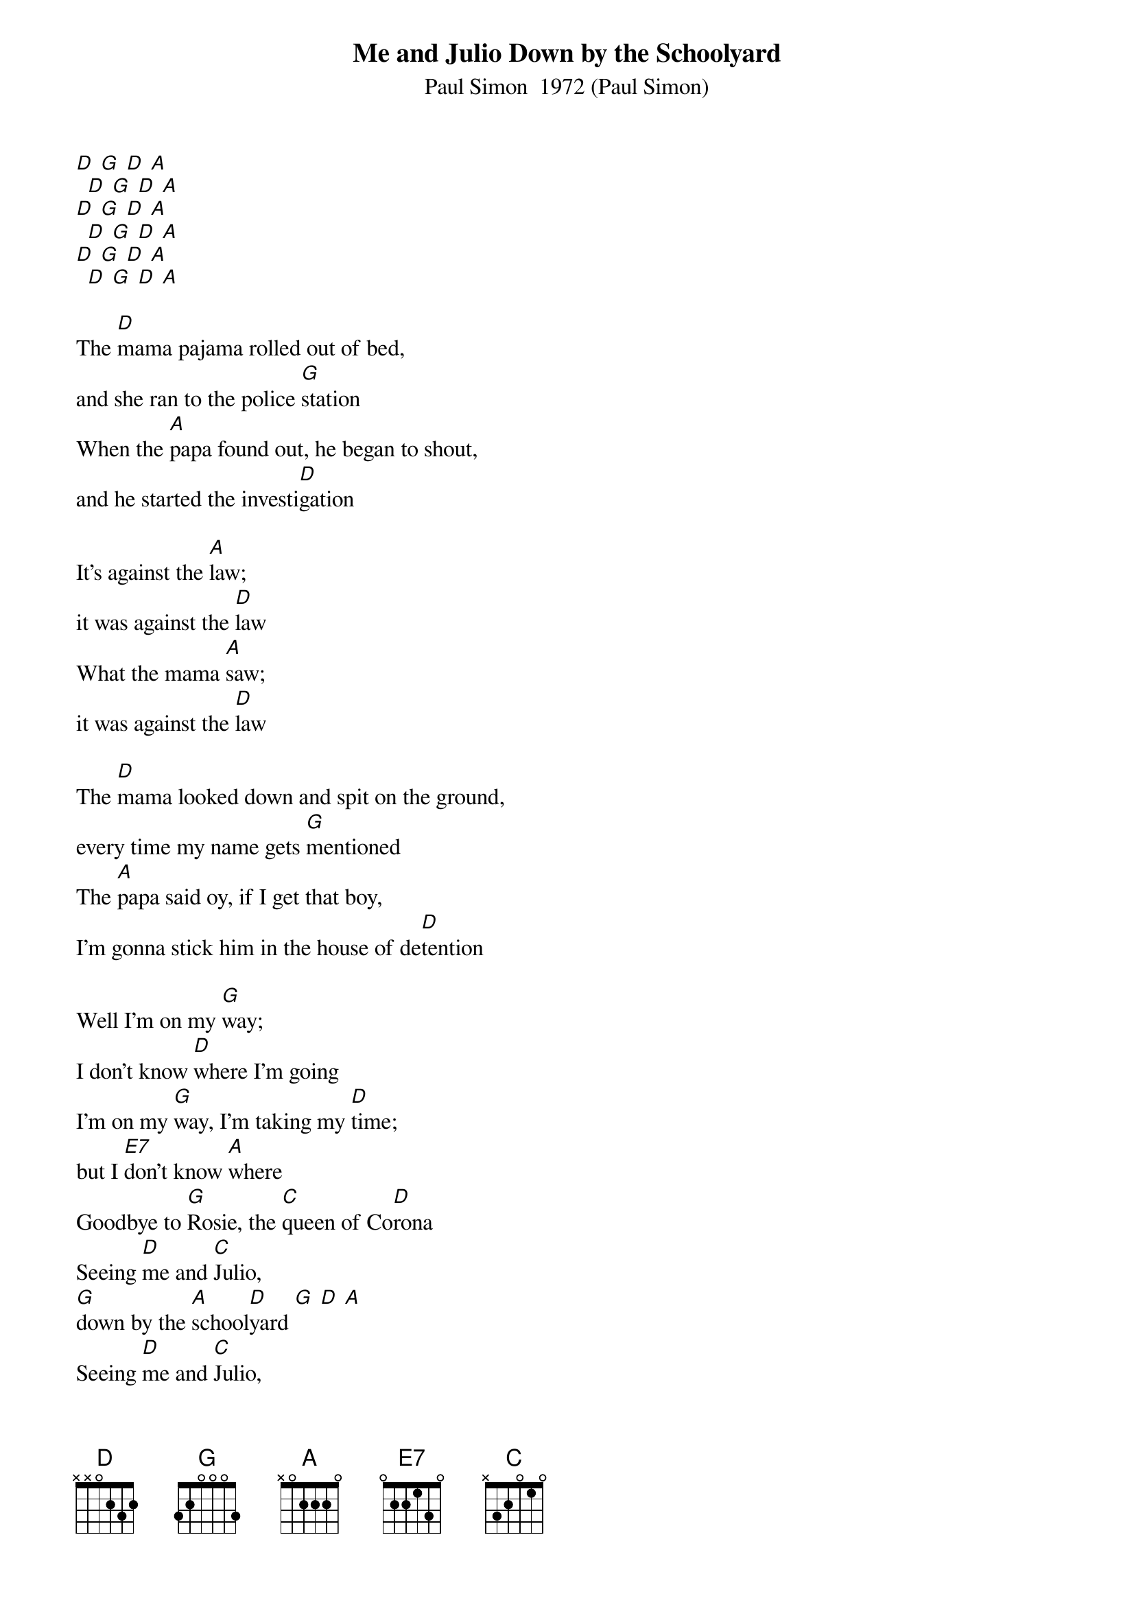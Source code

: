 {t: Me and Julio Down by the Schoolyard}
{st: Paul Simon  1972 (Paul Simon)}

[D] [G] [D] [A]
  [D] [G] [D] [A]
[D] [G] [D] [A]
  [D] [G] [D] [A]
[D] [G] [D] [A]
  [D] [G] [D] [A]

The [D]mama pajama rolled out of bed,
and she ran to the police [G]station
When the [A]papa found out, he began to shout,
and he started the investi[D]gation

It's against the [A]law;
it was against the [D]law
What the mama [A]saw;
it was against the [D]law

The [D]mama looked down and spit on the ground,
every time my name gets [G]mentioned
The [A]papa said oy, if I get that boy,
I'm gonna stick him in the house of de[D]tention

Well I'm on my [G]way;
I don't know [D]where I'm going
I'm on my [G]way, I'm taking my [D]time;
but I [E7]don't know [A]where
Goodbye to [G]Rosie, the [C]queen of Co[D]rona
Seeing [D]me and [C]Julio,
[G]down by the [A]school[D]yard [G] [D] [A]
Seeing [D]me and [C]Julio,
[G]down by the [A]school[D]yard [G] [D] [A]

[G] [D] [G] [D] [E7] [A]
[G] [C] [D]
[D] [C] [G] [A] [D] [G] [D] [A]
[D] [C] [G] [A] [D] [G] [D] [A]

Whoa, in a [D]couple of days, they come and take me away,
but the press let the story [G]leak
Now when the [A]radical priest, come to get me released,
we was all on the cover of [D]Newsweek

Well I'm on my [G]way;
I don't know [D]where I'm going
I'm on my [G]way, I'm taking my [D]time;
but I [E7]don't know [A]where
Goodbye to [G]Rosie, the [C]queen of Co[D]rona
Seeing [D]me and [C]Julio,
[G]down by the [A]school[D]yard [G] [D] [A]
Seeing [D]me and [C]Julio,
[G]down by the [A]school[D]yard [G] [D] [A]
Seeing [D]me and [C]Julio,
[G]down by the [A]school[D]yard [G] [D] [A]


[D] [G] [D] [A]  . . . .